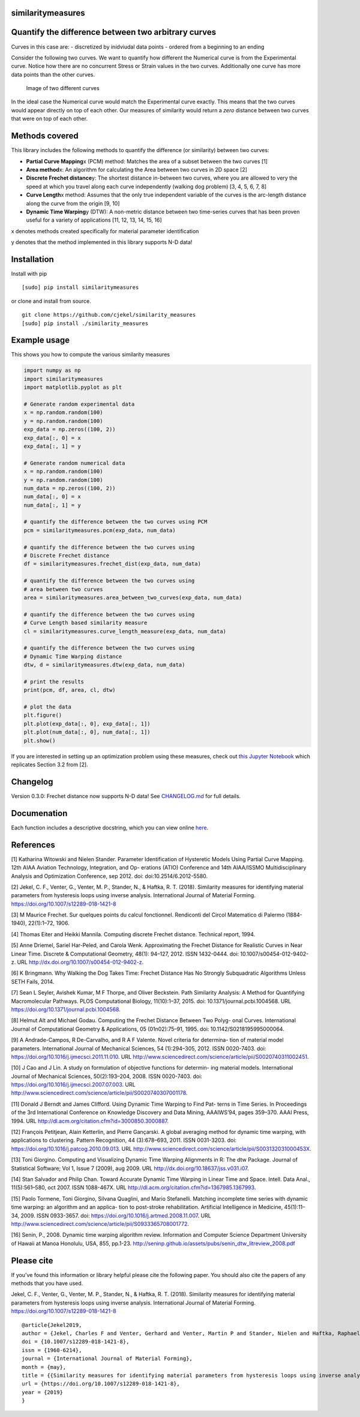 similaritymeasures
==================

|Downloads a month| |Build Status| |Coverage Status|

Quantify the difference between two arbitrary curves
====================================================

Curves in this case are: - discretized by inidviudal data points -
ordered from a beginning to an ending

Consider the following two curves. We want to quantify how different the
Numerical curve is from the Experimental curve. Notice how there are no
concurrent Stress or Strain values in the two curves. Additionally one
curve has more data points than the other curves.

.. figure:: https://raw.githubusercontent.com/cjekel/similarity_measures/master/images/TwoCurves.png
   :alt: Image of two different curves

   Image of two different curves

In the ideal case the Numerical curve would match the Experimental curve
exactly. This means that the two curves would appear directly on top of
each other. Our measures of similarity would return a *zero* distance
between two curves that were on top of each other.

Methods covered
===============

This library includes the following methods to quantify the difference
(or similarity) between two curves:

-  **Partial Curve Mapping**\ x (PCM) method: Matches the area of a
   subset between the two curves [1]
-  **Area method**\ x: An algorithm for calculating the Area between two
   curves in 2D space [2]
-  **Discrete Frechet distance**\ y: The shortest distance in-between
   two curves, where you are allowed to very the speed at which you
   travel along each curve independently (walking dog problem) [3, 4, 5,
   6, 7, 8]
-  **Curve Length**\ x method: Assumes that the only true independent
   variable of the curves is the arc-length distance along the curve
   from the origin [9, 10]
-  **Dynamic Time Warping**\ y (DTW): A non-metric distance between two
   time-series curves that has been proven useful for a variety of
   applications [11, 12, 13, 14, 15, 16]

x denotes methods created specifically for material parameter
identification

y denotes that the method implemented in this library supports N-D data!

Installation
============

Install with pip

::

   [sudo] pip install similaritymeasures

or clone and install from source.

::

   git clone https://github.com/cjekel/similarity_measures
   [sudo] pip install ./similarity_measures

Example usage
==============

This shows you how to compute the various similarity measures

.. code:: python

   import numpy as np
   import similaritymeasures
   import matplotlib.pyplot as plt

   # Generate random experimental data
   x = np.random.random(100)
   y = np.random.random(100)
   exp_data = np.zeros((100, 2))
   exp_data[:, 0] = x
   exp_data[:, 1] = y

   # Generate random numerical data
   x = np.random.random(100)
   y = np.random.random(100)
   num_data = np.zeros((100, 2))
   num_data[:, 0] = x
   num_data[:, 1] = y

   # quantify the difference between the two curves using PCM
   pcm = similaritymeasures.pcm(exp_data, num_data)

   # quantify the difference between the two curves using
   # Discrete Frechet distance
   df = similaritymeasures.frechet_dist(exp_data, num_data)

   # quantify the difference between the two curves using
   # area between two curves
   area = similaritymeasures.area_between_two_curves(exp_data, num_data)

   # quantify the difference between the two curves using
   # Curve Length based similarity measure
   cl = similaritymeasures.curve_length_measure(exp_data, num_data)

   # quantify the difference between the two curves using
   # Dynamic Time Warping distance
   dtw, d = similaritymeasures.dtw(exp_data, num_data)

   # print the results
   print(pcm, df, area, cl, dtw)

   # plot the data
   plt.figure()
   plt.plot(exp_data[:, 0], exp_data[:, 1])
   plt.plot(num_data[:, 0], num_data[:, 1])
   plt.show()

If you are interested in setting up an optimization problem using these
measures, check out `this Jupyter
Notebook <https://github.com/cjekel/similarity_measures/blob/master/Examples_of_Similarity_Measures.ipynb>`__
which replicates Section 3.2 from [2].

Changelog
=========

Version 0.3.0: Frechet distance now supports N-D data! See
`CHANGELOG.md <https://github.com/cjekel/similarity_measures/blob/master/CHANGELOG.md>`__
for full details.

Documenation
============

Each function includes a descriptive docstring, which you can view
online `here <https://jekel.me/similarity_measures/index.html>`__.

References
==========

[1] Katharina Witowski and Nielen Stander. Parameter Identification of
Hysteretic Models Using Partial Curve Mapping. 12th AIAA Aviation
Technology, Integration, and Op- erations (ATIO) Conference and 14th
AIAA/ISSMO Multidisciplinary Analysis and Optimization Conference, sep
2012. doi: doi:10.2514/6.2012-5580.

[2] Jekel, C. F., Venter, G., Venter, M. P., Stander, N., & Haftka, R.
T. (2018). Similarity measures for identifying material parameters from
hysteresis loops using inverse analysis. International Journal of
Material Forming. https://doi.org/10.1007/s12289-018-1421-8

[3] M Maurice Frechet. Sur quelques points du calcul fonctionnel.
Rendiconti del Circol Matematico di Palermo (1884-1940), 22(1):1–72,
1906.

[4] Thomas Eiter and Heikki Mannila. Computing discrete Frechet
distance. Technical report, 1994.

[5] Anne Driemel, Sariel Har-Peled, and Carola Wenk. Approximating the
Frechet Distance for Realistic Curves in Near Linear Time. Discrete &
Computational Geometry, 48(1): 94–127, 2012. ISSN 1432-0444. doi:
10.1007/s00454-012-9402-z. URL
http://dx.doi.org/10.1007/s00454-012-9402-z.

[6] K Bringmann. Why Walking the Dog Takes Time: Frechet Distance Has No
Strongly Subquadratic Algorithms Unless SETH Fails, 2014.

[7] Sean L Seyler, Avishek Kumar, M F Thorpe, and Oliver Beckstein. Path
Similarity Analysis: A Method for Quantifying Macromolecular Pathways.
PLOS Computational Biology, 11(10):1–37, 2015. doi:
10.1371/journal.pcbi.1004568. URL
https://doi.org/10.1371/journal.pcbi.1004568.

[8] Helmut Alt and Michael Godau. Computing the Frechet Distance Between
Two Polyg- onal Curves. International Journal of Computational Geometry
& Applications, 05 (01n02):75–91, 1995. doi: 10.1142/S0218195995000064.

[9] A Andrade-Campos, R De-Carvalho, and R A F Valente. Novel criteria
for determina- tion of material model parameters. International Journal
of Mechanical Sciences, 54 (1):294–305, 2012. ISSN 0020-7403. doi:
https://doi.org/10.1016/j.ijmecsci.2011.11.010. URL
http://www.sciencedirect.com/science/article/pii/S0020740311002451.

[10] J Cao and J Lin. A study on formulation of objective functions for
determin- ing material models. International Journal of Mechanical
Sciences, 50(2):193–204, 2008. ISSN 0020-7403. doi:
https://doi.org/10.1016/j.ijmecsci.2007.07.003. URL
http://www.sciencedirect.com/science/article/pii/S0020740307001178.

[11] Donald J Berndt and James Clifford. Using Dynamic Time Warping to
Find Pat- terns in Time Series. In Proceedings of the 3rd International
Conference on Knowledge Discovery and Data Mining, AAAIWS’94, pages
359–370. AAAI Press, 1994. URL
http://dl.acm.org/citation.cfm?id=3000850.3000887.

[12] François Petitjean, Alain Ketterlin, and Pierre Gançarski. A global
averaging method for dynamic time warping, with applications to
clustering. Pattern Recognition, 44 (3):678–693, 2011. ISSN 0031-3203.
doi: https://doi.org/10.1016/j.patcog.2010.09.013. URL
http://www.sciencedirect.com/science/article/pii/S003132031000453X.

[13] Toni Giorgino. Computing and Visualizing Dynamic Time Warping
Alignments in R: The dtw Package. Journal of Statistical Software; Vol
1, Issue 7 (2009), aug 2009. URL
http://dx.doi.org/10.18637/jss.v031.i07.

[14] Stan Salvador and Philip Chan. Toward Accurate Dynamic Time Warping
in Linear Time and Space. Intell. Data Anal., 11(5):561–580, oct 2007.
ISSN 1088-467X. URL http://dl.acm.org/citation.cfm?id=1367985.1367993.

[15] Paolo Tormene, Toni Giorgino, Silvana Quaglini, and Mario
Stefanelli. Matching incomplete time series with dynamic time warping:
an algorithm and an applica- tion to post-stroke rehabilitation.
Artificial Intelligence in Medicine, 45(1):11–34, 2009. ISSN 0933-3657.
doi: https://doi.org/10.1016/j.artmed.2008.11.007. URL
http://www.sciencedirect.com/science/article/pii/S0933365708001772.

[16] Senin, P., 2008. Dynamic time warping algorithm review. Information
and Computer Science Department University of Hawaii at Manoa Honolulu,
USA, 855, pp.1-23.
http://seninp.github.io/assets/pubs/senin_dtw_litreview_2008.pdf

Please cite
===========

If you’ve found this information or library helpful please cite the
following paper. You should also cite the papers of any methods that you
have used.

Jekel, C. F., Venter, G., Venter, M. P., Stander, N., & Haftka, R. T.
(2018). Similarity measures for identifying material parameters from
hysteresis loops using inverse analysis. International Journal of
Material Forming. https://doi.org/10.1007/s12289-018-1421-8

::

   @article{Jekel2019,
   author = {Jekel, Charles F and Venter, Gerhard and Venter, Martin P and Stander, Nielen and Haftka, Raphael T},
   doi = {10.1007/s12289-018-1421-8},
   issn = {1960-6214},
   journal = {International Journal of Material Forming},
   month = {may},
   title = {{Similarity measures for identifying material parameters from hysteresis loops using inverse analysis}},
   url = {https://doi.org/10.1007/s12289-018-1421-8},
   year = {2019}
   }

.. |Downloads a month| image:: https://img.shields.io/pypi/dm/similaritymeasures.svg
.. |Build Status| image:: https://travis-ci.com/cjekel/similarity_measures.svg?branch=master
   :target: https://travis-ci.com/cjekel/similarity_measures
.. |Coverage Status| image:: https://coveralls.io/repos/github/cjekel/similarity_measures/badge.svg?branch=master
   :target: https://coveralls.io/github/cjekel/similarity_measures?branch=master
